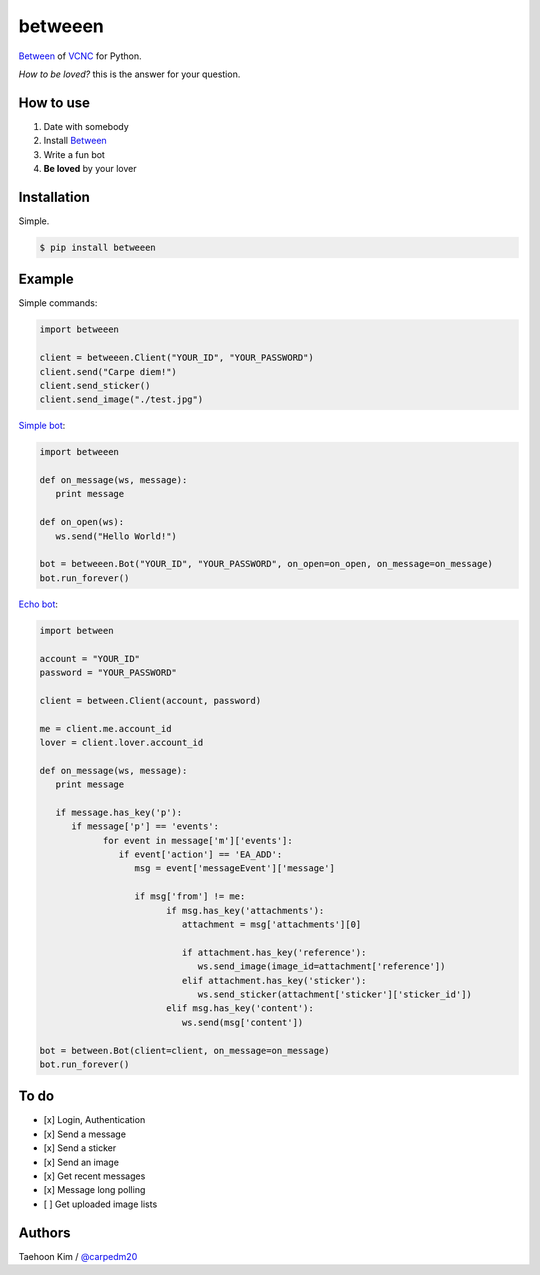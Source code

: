 ========
betweeen
========

`Between <https://between.us/?lang=en>`__ of `VCNC <https://between.us/about>`__ for Python.

*How to be loved?* this is the answer for your question.


How to use
==========

1. Date with somebody
2. Install `Between <https://between.us/download/mobile/>`__
3. Write a fun bot
4. **Be loved** by your lover


Installation
============

Simple.

.. code-block:: console

    $ pip install betweeen


Example
=======

Simple commands:

.. code-block:: python

    import betweeen

    client = betweeen.Client("YOUR_ID", "YOUR_PASSWORD")
    client.send("Carpe diem!")
    client.send_sticker()
    client.send_image("./test.jpg")

`Simple bot <https://github.com/carpedm20/between/blob/master/examples/simplebot.py>`__:

.. code-block:: python

   import betweeen

   def on_message(ws, message):
      print message

   def on_open(ws):
      ws.send("Hello World!")

   bot = betweeen.Bot("YOUR_ID", "YOUR_PASSWORD", on_open=on_open, on_message=on_message)
   bot.run_forever()

`Echo bot <https://github.com/carpedm20/between/blob/master/examples/echobot.py>`__:

.. code-block:: python

   import between

   account = "YOUR_ID"
   password = "YOUR_PASSWORD"

   client = between.Client(account, password)

   me = client.me.account_id
   lover = client.lover.account_id

   def on_message(ws, message):
      print message

      if message.has_key('p'):
         if message['p'] == 'events':
               for event in message['m']['events']:
                  if event['action'] == 'EA_ADD':
                     msg = event['messageEvent']['message']

                     if msg['from'] != me:
                           if msg.has_key('attachments'):
                              attachment = msg['attachments'][0]

                              if attachment.has_key('reference'):
                                 ws.send_image(image_id=attachment['reference'])
                              elif attachment.has_key('sticker'):
                                 ws.send_sticker(attachment['sticker']['sticker_id'])
                           elif msg.has_key('content'):
                              ws.send(msg['content'])

   bot = between.Bot(client=client, on_message=on_message)
   bot.run_forever()

To do
=====

- [x] Login, Authentication
- [x] Send a message
- [x] Send a sticker
- [x] Send an image
- [x] Get recent messages
- [x] Message long polling
- [ ] Get uploaded image lists


Authors
=======

Taehoon Kim / `@carpedm20 <http://carpedm20.github.io/about/>`__
